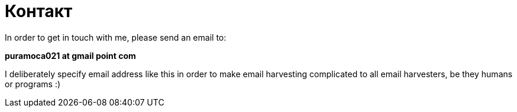 Контакт
=======
:Slug: contact
:Date: 1970-01-01
:Tags: contact
:Lang: en
:Encoding: utf-8

In order to get in touch with me, please send an email to:

**puramoca021 at gmail point com**

I deliberately specify email address like this in order to make email harvesting complicated to all email harvesters, be they humans or programs :)
